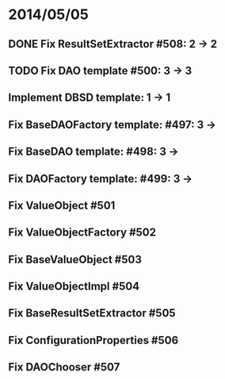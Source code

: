 * 2014/05/05
** DONE Fix ResultSetExtractor #508: 2 -> 2
** TODO Fix DAO template #500: 3 -> 3
** Implement DBSD template: 1 -> 1
** Fix BaseDAOFactory template: #497: 3 ->
** Fix BaseDAO template: #498: 3 ->
** Fix DAOFactory template: #499: 3 ->
** Fix ValueObject #501
** Fix ValueObjectFactory #502
** Fix BaseValueObject #503
** Fix ValueObjectImpl #504
** Fix BaseResultSetExtractor #505
** Fix ConfigurationProperties #506
** Fix DAOChooser #507
